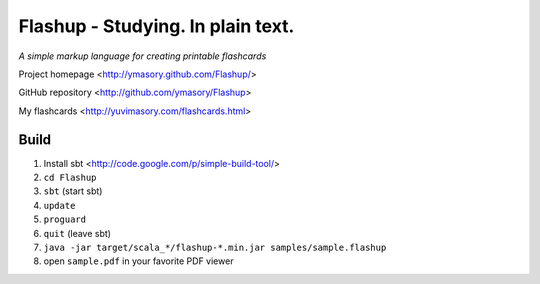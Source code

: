 ==================================
Flashup - Studying. In plain text.
==================================

*A simple markup language for creating printable flashcards*

Project homepage <http://ymasory.github.com/Flashup/>

GitHub repository <http://github.com/ymasory/Flashup>

My flashcards <http://yuvimasory.com/flashcards.html>


Build
===== 
1. Install sbt <http://code.google.com/p/simple-build-tool/>
2. ``cd Flashup``
3. ``sbt`` (start sbt)
4. ``update``
5. ``proguard``
6. ``quit`` (leave sbt)
7. ``java -jar target/scala_*/flashup-*.min.jar samples/sample.flashup``
8. open ``sample.pdf`` in your favorite PDF viewer
